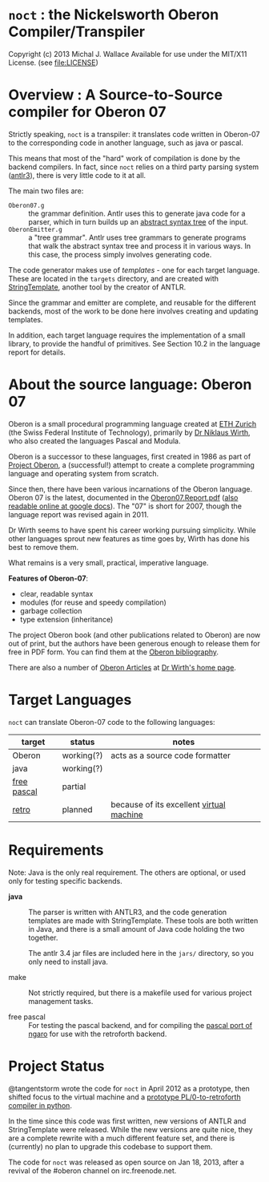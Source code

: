 * =noct= : the Nickelsworth Oberon Compiler/Transpiler
Copyright (c) 2013 Michal J. Wallace
Available for use under the MIT/X11 License. (see file:LICENSE)

* Overview : A Source-to-Source compiler for Oberon 07

Strictly speaking, =noct= is a transpiler: it translates code written in Oberon-07 to the corresponding code in another language, such as java or pascal.

This means that most of the "hard" work of compilation is done by the backend compilers. In fact, since =noct= relies on a third party parsing system ([[http://antlr.org/][antlr3]]), there is very little code to it at all.

The main two files are:

 - =Oberon07.g= :: the grammar definition. Antlr uses this to generate java code for a parser, which in turn builds up an [[http://en.wikipedia.org/wiki/Abstract_syntax_tree][abstract syntax tree]] of the input.
 - =OberonEmitter.g= :: a "tree grammar". Antlr uses tree grammars to generate programs that walk the abstract syntax tree and process it in various ways. In this case, the process simply involves generating code.

The code generator makes use of /templates/ - one for each target language. These are located in the =targets= directory, and are created with [[http://stringtemplate.org/][StringTemplate]], another tool by the creator of ANTLR.

Since the grammar and emitter are complete, and reusable for the different backends, most of the work to be done here involves creating and updating templates.

In addition, each target language requires the implementation of a small library, to provide the handful of primitives. See Section 10.2 in the language report for details.


* About the source language: Oberon 07

Oberon is a small procedural programming language created at [[http://www.oberon.ethz.ch/][ETH Zurich]] (the Swiss Federal Institute of Technology), primarily by [[http://en.wikipedia.org/wiki/Niklaus_Wirth][Dr Niklaus Wirth]], who also created the languages Pascal and Modula.

Oberon is a successor to these languages, first created in 1986 as part of [[http://en.wikipedia.org/wiki/Oberon_operating_system][Project Oberon]], a (successful!) attempt to create a complete programming language and operating system from scratch.

Since then, there have been various incarnations of the Oberon language. Oberon 07 is the latest, documented in the [[http://www.inf.ethz.ch/personal/wirth/Articles/Oberon/Oberon07.Report.pdf][Oberon07.Report.pdf]] ([[https://docs.google.com/file/d/1mEtXz9X1c92WHiBll8G0uyprcL85B6RExzTR4pCYuM5QpDmtw6C8KryWSyfd/edit][also readable online at google docs]]). The "07" is short for 2007, though the language report was revised again in 2011.

Dr Wirth seems to have spent his career working pursuing simplicity. While other languages sprout new features as time goes by, Wirth has done his best to remove them.

What remains is a very small, practical, imperative language.

*Features of Oberon-07*:

 - clear, readable syntax
 - modules (for reuse and speedy compilation)
 - garbage collection
 - type extension (inheritance)

The project Oberon book (and other publications related to Oberon) are now out of print, but the authors have been generous enough to release them for free in PDF form. You can find them at the [[http://www.ethoberon.ethz.ch/books.html][Oberon bibliography]]. 

There are also a number of [[http://www.inf.ethz.ch/personal/wirth/Articles/Oberon.html][Oberon Articles]] at [[http://www.inf.ethz.ch/personal/wirth/][Dr Wirth's home page]].

* Target Languages

=noct= can translate Oberon-07 code to the following languages:

| target      | status     | notes                                    |
|-------------+------------+------------------------------------------|
| Oberon      | working(?) | acts as a source code formatter          |
| java        | working(?) |                                          |
| [[http://freepascal.org/][free pascal]] | partial    |                                          |
| [[http://retroforth.org/][retro]]       | planned    | because of its excellent [[http://retroforth.org/docs/The_Ngaro_Virtual_Machine.html][virtual machine]] |


* Requirements

Note: Java is the only real requirement. The others are optional, or used only for testing specific backends.

- *java* :: The parser is written with ANTLR3, and the code generation templates are made with StringTemplate. These tools are both written in Java, and there is a small amount of Java code holding the two together.

          The antlr 3.4 jar files are included here in the ~jars/~ directory, so you only need to install java.

- make :: Not strictly required, but there is a makefile used for various project management tasks.

- free pascal :: For testing the pascal backend, and for compiling the [[https://github.com/sabren/b4][pascal port of ngaro]] for use with the retroforth backend.

* Project Status

@tangentstorm wrote the code for =noct= in April 2012 as a prototype, then shifted focus to the virtual machine and a [[https://github.com/tangentstorm/PL0-Language-Tools][prototype PL/0-to-retroforth compiler in python]].

In the time since this code was first written, new versions of ANTLR and StringTemplate were released. While the new versions are quite nice, they are a complete rewrite with a much different feature set, and there is (currently) no plan to upgrade this codebase to support them.

The code for =noct= was released as open source on Jan 18, 2013, after a revival of the #oberon channel on irc.freenode.net.
